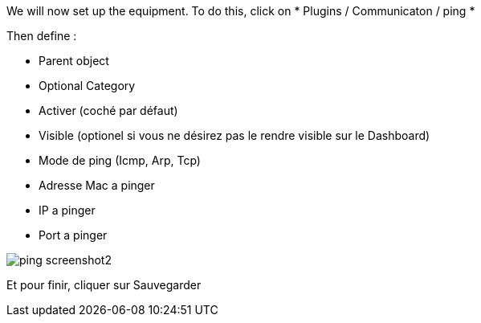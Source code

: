 We will now set up the equipment. To do this, click on * Plugins / Communicaton / ping *

Then define :

- Parent object
- Optional Category 
- Activer (coché par défaut)
- Visible (optionel si vous ne désirez pas le rendre visible sur le Dashboard)
- Mode de ping (Icmp, Arp, Tcp)
- Adresse Mac a pinger
- IP a pinger
- Port a pinger

image::../images/ping_screenshot2.jpg[align="center"]
Et pour finir, cliquer sur Sauvegarder